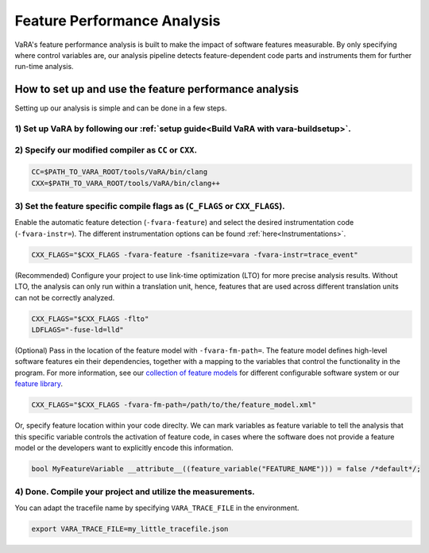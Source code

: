 Feature Performance Analysis
============================

VaRA's feature performance analysis is built to make the impact of software features measurable.
By only specifying where control variables are, our analysis pipeline detects feature-dependent code parts and instruments them for further run-time analysis.


How to set up and use the feature performance analysis
------------------------------------------------------

Setting up our analysis is simple and can be done in a few steps.

1) Set up VaRA by following our :ref:`setup guide<Build VaRA with vara-buildsetup>`.
************************************************************************************


2) Specify our modified compiler as ``CC`` or ``CXX``.
******************************************************

.. code-block:: console

    CC=$PATH_TO_VARA_ROOT/tools/VaRA/bin/clang
    CXX=$PATH_TO_VARA_ROOT/tools/VaRA/bin/clang++


3) Set the feature specific compile flags as (``C_FLAGS`` or ``CXX_FLAGS``).
****************************************************************************

Enable the automatic feature detection (``-fvara-feature``) and select the desired instrumentation code (``-fvara-instr=``).
The different instrumentation options can be found :ref:`here<Instrumentations>`.

.. code-block:: console

    CXX_FLAGS="$CXX_FLAGS -fvara-feature -fsanitize=vara -fvara-instr=trace_event"


(Recommended) Configure your project to use link-time optimization (LTO) for more precise analysis results.
Without LTO, the analysis can only run within a translation unit, hence, features that are used across different translation units can not be correctly analyzed.

.. code-block:: console

    CXX_FLAGS="$CXX_FLAGS -flto"
    LDFLAGS="-fuse-ld=lld"


(Optional) Pass in the location of the feature model with ``-fvara-fm-path=``.
The feature model defines high-level software features ein their dependencies, together with a mapping to the variables that control the functionality in the program.
For more information, see our `collection of feature models <https://github.com/se-sic/ConfigurableSystems>`_ for different configurable software system or our `feature library <https://github.com/se-sic/vara-feature>`_.

.. code-block:: console

    CXX_FLAGS="$CXX_FLAGS -fvara-fm-path=/path/to/the/feature_model.xml"


Or, specify feature location within your code direclty.
We can mark variables as feature variable to tell the analysis that this specific variable controls the activation of feature code, in cases where the software does not provide a feature model or the developers want to explicitly encode this information.

.. code-block:: cpp

    bool MyFeatureVariable __attribute__((feature_variable("FEATURE_NAME"))) = false /*default*/;


4) Done. Compile your project and utilize the measurements.
***********************************************************

You can adapt the tracefile name by specifying ``VARA_TRACE_FILE`` in the environment.

.. code-block:: console

    export VARA_TRACE_FILE=my_little_tracefile.json
